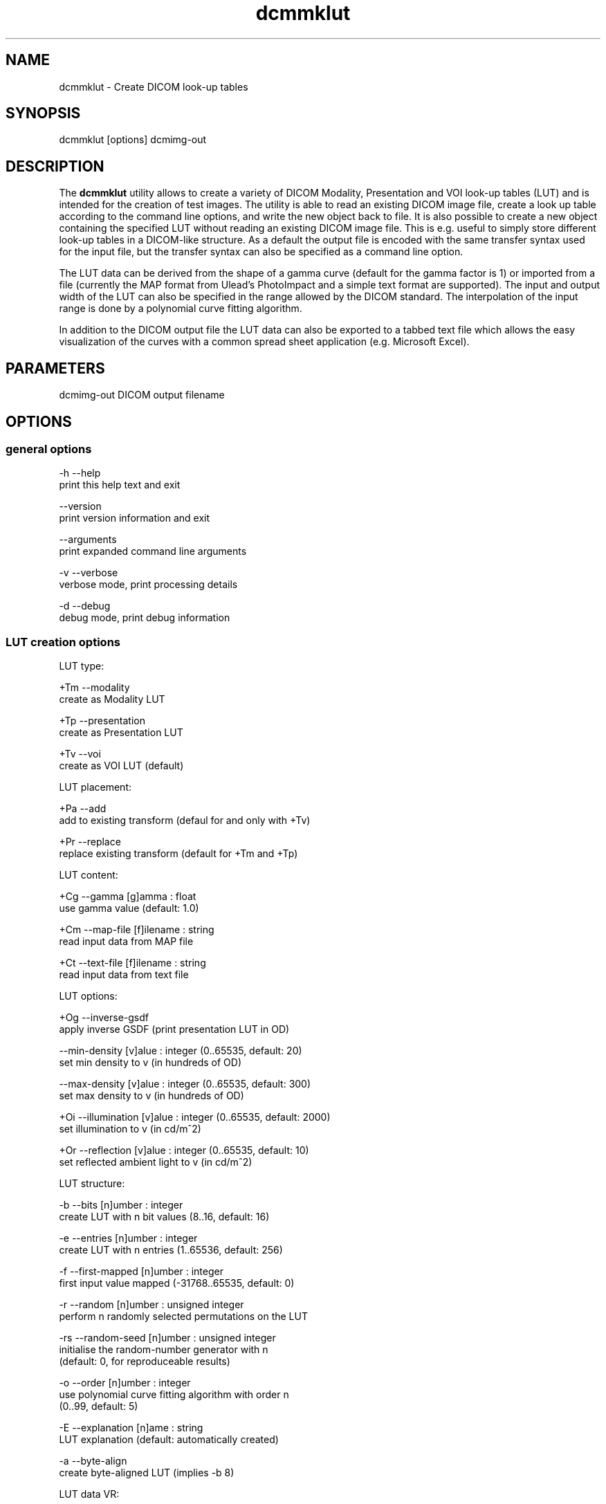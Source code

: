 .TH "dcmmklut" 1 "19 Dec 2008" "Version 3.5.4" "OFFIS DCMTK" \" -*- nroff -*-
.nh
.SH NAME
dcmmklut \- Create DICOM look-up tables
.SH "SYNOPSIS"
.PP
.PP
.nf

dcmmklut [options] dcmimg-out
.fi
.PP
.SH "DESCRIPTION"
.PP
The \fBdcmmklut\fP utility allows to create a variety of DICOM Modality, Presentation and VOI look-up tables (LUT) and is intended for the creation of test images. The utility is able to read an existing DICOM image file, create a look up table according to the command line options, and write the new object back to file. It is also possible to create a new object containing the specified LUT without reading an existing DICOM image file. This is e.g. useful to simply store different look-up tables in a DICOM-like structure. As a default the output file is encoded with the same transfer syntax used for the input file, but the transfer syntax can also be specified as a command line option.
.PP
The LUT data can be derived from the shape of a gamma curve (default for the gamma factor is 1) or imported from a file (currently the MAP format from Ulead's PhotoImpact and a simple text format are supported). The input and output width of the LUT can also be specified in the range allowed by the DICOM standard. The interpolation of the input range is done by a polynomial curve fitting algorithm.
.PP
In addition to the DICOM output file the LUT data can also be exported to a tabbed text file which allows the easy visualization of the curves with a common spread sheet application (e.g. Microsoft Excel).
.SH "PARAMETERS"
.PP
.PP
.nf

dcmimg-out  DICOM output filename
.fi
.PP
.SH "OPTIONS"
.PP
.SS "general options"
.PP
.nf

  -h   --help
         print this help text and exit

       --version
         print version information and exit

       --arguments
         print expanded command line arguments

  -v   --verbose
         verbose mode, print processing details

  -d   --debug
         debug mode, print debug information
.fi
.PP
.SS "LUT creation options"
.PP
.nf

LUT type:

  +Tm  --modality
         create as Modality LUT

  +Tp  --presentation
         create as Presentation LUT

  +Tv  --voi
         create as VOI LUT (default)

LUT placement:

  +Pa  --add
         add to existing transform (defaul for and only with +Tv)

  +Pr  --replace
         replace existing transform (default for +Tm and +Tp)

LUT content:

  +Cg  --gamma  [g]amma : float
         use gamma value (default: 1.0)

  +Cm  --map-file  [f]ilename : string
         read input data from MAP file

  +Ct  --text-file  [f]ilename : string
         read input data from text file

LUT options:

  +Og  --inverse-gsdf
         apply inverse GSDF (print presentation LUT in OD)

       --min-density  [v]alue : integer (0..65535, default: 20)
         set min density to v (in hundreds of OD)

       --max-density  [v]alue : integer (0..65535, default: 300)
         set max density to v (in hundreds of OD)

  +Oi  --illumination  [v]alue : integer (0..65535, default: 2000)
         set illumination to v (in cd/m^2)

  +Or  --reflection  [v]alue : integer (0..65535, default: 10)
         set reflected ambient light to v (in cd/m^2)

LUT structure:

  -b   --bits  [n]umber : integer
         create LUT with n bit values (8..16, default: 16)

  -e   --entries  [n]umber : integer
         create LUT with n entries (1..65536, default: 256)

  -f   --first-mapped  [n]umber : integer
         first input value mapped (-31768..65535, default: 0)

  -r   --random  [n]umber : unsigned integer
         perform n randomly selected permutations on the LUT

  -rs  --random-seed  [n]umber : unsigned integer
         initialise the random-number generator with n
         (default: 0, for reproduceable results)

  -o   --order  [n]umber : integer
         use polynomial curve fitting algorithm with order n
         (0..99, default: 5)

  -E   --explanation  [n]ame : string
         LUT explanation (default: automatically created)

  -a   --byte-align
         create byte-aligned LUT (implies -b 8)

LUT data VR:

  +Dw  --data-ow
         write LUT Data as OW (default)

  +Du  --data-us
         write LUT Data as US

  +Ds  --data-ss
         write LUT Data as SS (minimal support)
.fi
.PP
.SS "file options"
.PP
.nf


  +Fi  --dicom-input  [f]ilename : string
         read dataset from DICOM file f

  +Fo  --text-output  [f]ilename : string
         write LUT data to tabbed text file f
.fi
.PP
.SH "COMMAND LINE"
.PP
All command line tools use the following notation for parameters: square brackets enclose optional values (0-1), three trailing dots indicate that multiple values are allowed (1-n), a combination of both means 0 to n values.
.PP
Command line options are distinguished from parameters by a leading '+' or '-' sign, respectively. Usually, order and position of command line options are arbitrary (i.e. they can appear anywhere). However, if options are mutually exclusive the rightmost appearance is used. This behaviour conforms to the standard evaluation rules of common Unix shells.
.PP
In addition, one or more command files can be specified using an '@' sign as a prefix to the filename (e.g. \fI@command.txt\fP). Such a command argument is replaced by the content of the corresponding text file (multiple whitespaces are treated as a single separator unless they appear between two quotation marks) prior to any further evaluation. Please note that a command file cannot contain another command file. This simple but effective approach allows to summarize common combinations of options/parameters and avoids longish and confusing command lines (an example is provided in file \fI<datadir>/dumppat.txt\fP).
.SH "ENVIRONMENT"
.PP
The \fBdcmmklut\fP utility will attempt to load DICOM data dictionaries specified in the \fIDCMDICTPATH\fP environment variable. By default, i.e. if the \fIDCMDICTPATH\fP environment variable is not set, the file \fI<datadir>/dicom.dic\fP will be loaded unless the dictionary is built into the application (default for Windows).
.PP
The default behaviour should be preferred and the \fIDCMDICTPATH\fP environment variable only used when alternative data dictionaries are required. The \fIDCMDICTPATH\fP environment variable has the same format as the Unix shell \fIPATH\fP variable in that a colon (':') separates entries. On Windows systems, a semicolon (';') is used as a separator. The data dictionary code will attempt to load each file specified in the \fIDCMDICTPATH\fP environment variable. It is an error if no data dictionary can be loaded.
.SH "FILES"
.PP
\fI<datadir>/philips.lut\fP - sample LUT in text format
.SH "COPYRIGHT"
.PP
Copyright (C) 1998-2008 by OFFIS e.V., Escherweg 2, 26121 Oldenburg, Germany. 
